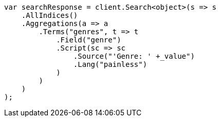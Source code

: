 ////
IMPORTANT NOTE
==============
This file is generated from method Line600 in https://github.com/elastic/elasticsearch-net/tree/master/src/Examples/Examples/Aggregations/Bucket/TermsAggregationPage.cs#L451-L483.
If you wish to submit a PR to change this example, please change the source method above
and run dotnet run -- asciidoc in the ExamplesGenerator project directory.
////
[source, csharp]
----
var searchResponse = client.Search<object>(s => s
    .AllIndices()
    .Aggregations(a => a
        .Terms("genres", t => t
            .Field("genre")
            .Script(sc => sc
                .Source("'Genre: ' +_value")
                .Lang("painless")
            )
        )
    )
);
----
